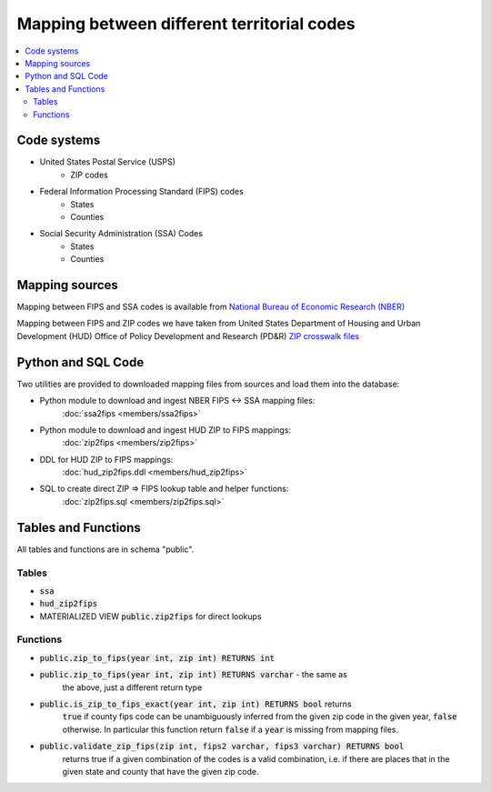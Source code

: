 Mapping between different territorial codes
===========================================

.. contents::
    :local:

Code systems
------------

* United States Postal Service (USPS)
    * ZIP codes
* Federal Information Processing Standard (FIPS) codes
    * States
    * Counties
* Social Security Administration (SSA) Codes
    * States
    * Counties

Mapping sources
---------------

Mapping between FIPS and SSA codes is available from
`National Bureau of Economic Research (NBER) <https://www.nber.org/research/data/ssa-federal-information-processing-series-fips-state-and-county-crosswalk>`_

Mapping between FIPS and ZIP codes we have taken from
United States Department of Housing and Urban Development (HUD)
Office of Policy Development and Research (PD&R)
`ZIP crosswalk files <https://www.huduser.gov/portal/datasets/usps_crosswalk.html>`_

Python and SQL Code
--------------------

Two utilities are provided to downloaded mapping files from
sources and load them into the database:

* Python module to download and ingest NBER FIPS <-> SSA mapping files:
    :doc:`ssa2fips <members/ssa2fips>`
* Python module to download and ingest HUD ZIP to FIPS mappings:
    :doc:`zip2fips <members/zip2fips>`
* DDL for HUD ZIP to FIPS mappings:
    :doc:`hud_zip2fips.ddl <members/hud_zip2fips>`
* SQL to create direct ZIP => FIPS lookup table and helper functions:
    :doc:`zip2fips.sql <members/zip2fips.sql>`

Tables and Functions
--------------------

All tables and functions are in schema "public".

Tables
^^^^^^

* :code:`ssa`
* :code:`hud_zip2fips`
* MATERIALIZED VIEW :code:`public.zip2fips` for direct lookups

Functions
^^^^^^^^^

* :code:`public.zip_to_fips(year int, zip int) RETURNS int`
* :code:`public.zip_to_fips(year int, zip int) RETURNS varchar` - the same as
    the above, just a different return type
* :code:`public.is_zip_to_fips_exact(year int, zip int) RETURNS bool` returns
    :code:`true` if county fips code can be unambiguously inferred from the given
    zip code in the given year, :code:`false` otherwise. In particular this function
    return :code:`false` if a :code:`year` is missing from mapping files.
* :code:`public.validate_zip_fips(zip int, fips2 varchar, fips3 varchar) RETURNS bool`
    returns true if a given combination of the codes is a valid combination,
    i.e. if there are places that in the given state and county that have the
    given zip code.

